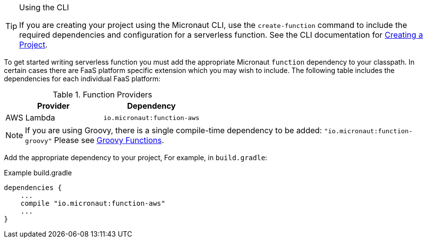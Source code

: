 [TIP]
.Using the CLI
====
If you are creating your project using the Micronaut CLI, use the `create-function` command to include the required dependencies and configuration for a serverless function. See the CLI documentation for <<createProject, Creating a Project>>.
====

To get started writing serverless function you must add the appropriate Micronaut `function` dependency to your classpath. In certain cases there are FaaS platform specific extension which you may wish to include. The following table includes the dependencies for each individual FaaS platform:

.Function Providers
|===
|Provider|Dependency

|AWS Lambda
| `io.micronaut:function-aws`
|===

NOTE: If you are using Groovy, there is a single compile-time dependency to be added: `"io.micronaut:function-groovy"` Please see <<groovyFunctions,Groovy Functions>>.

Add the appropriate dependency to your project, For example, in `build.gradle`:

.Example build.gradle
[source,groovy]
----
dependencies {
    ...
    compile "io.micronaut:function-aws"
    ...
}
----